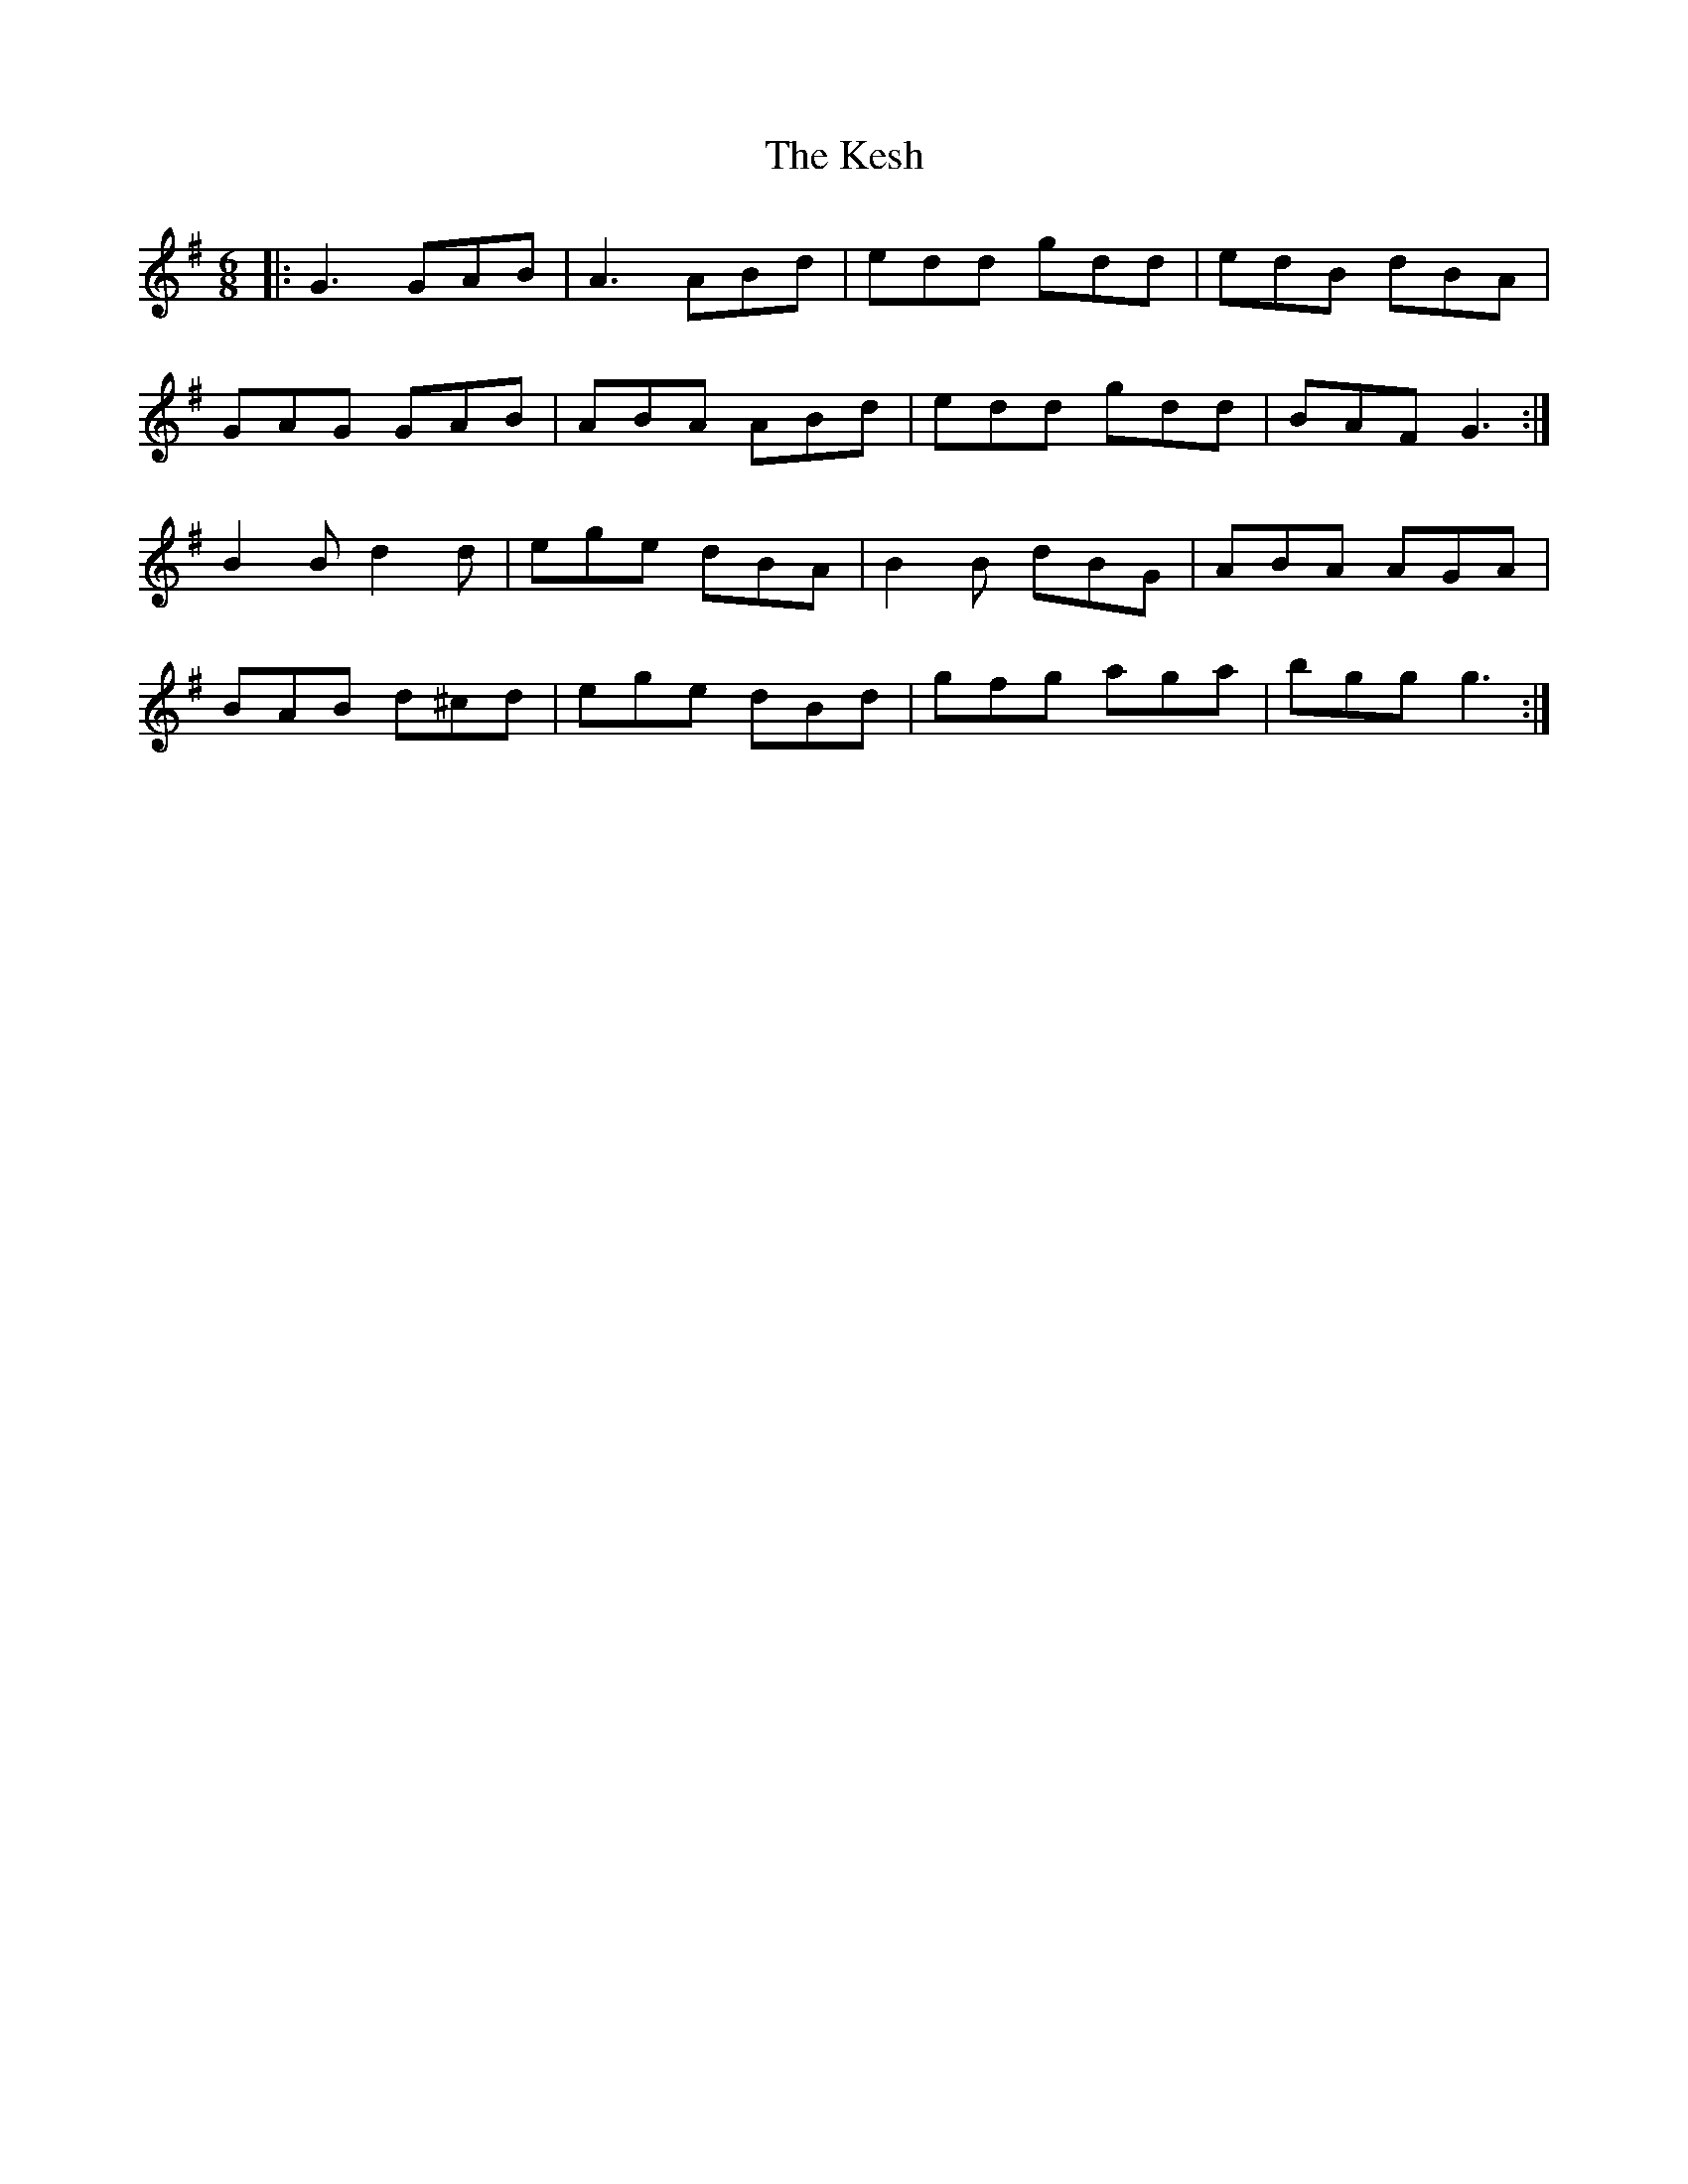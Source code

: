 X: 6
T: Kesh, The
S: https://thesession.org/tunes/55
R: jig
M: 6/8
L: 1/8
K: Gmaj
% Jeremy
|:G3 GAB| A3 ABd|edd gdd|edB dBA|
GAG GAB|ABA ABd|edd gdd|BAF G3:|
B2B d2d|ege dBA|B2B dBG|ABA AGA|
BAB d^cd|ege dBd|gfg aga| bgg g3:|
